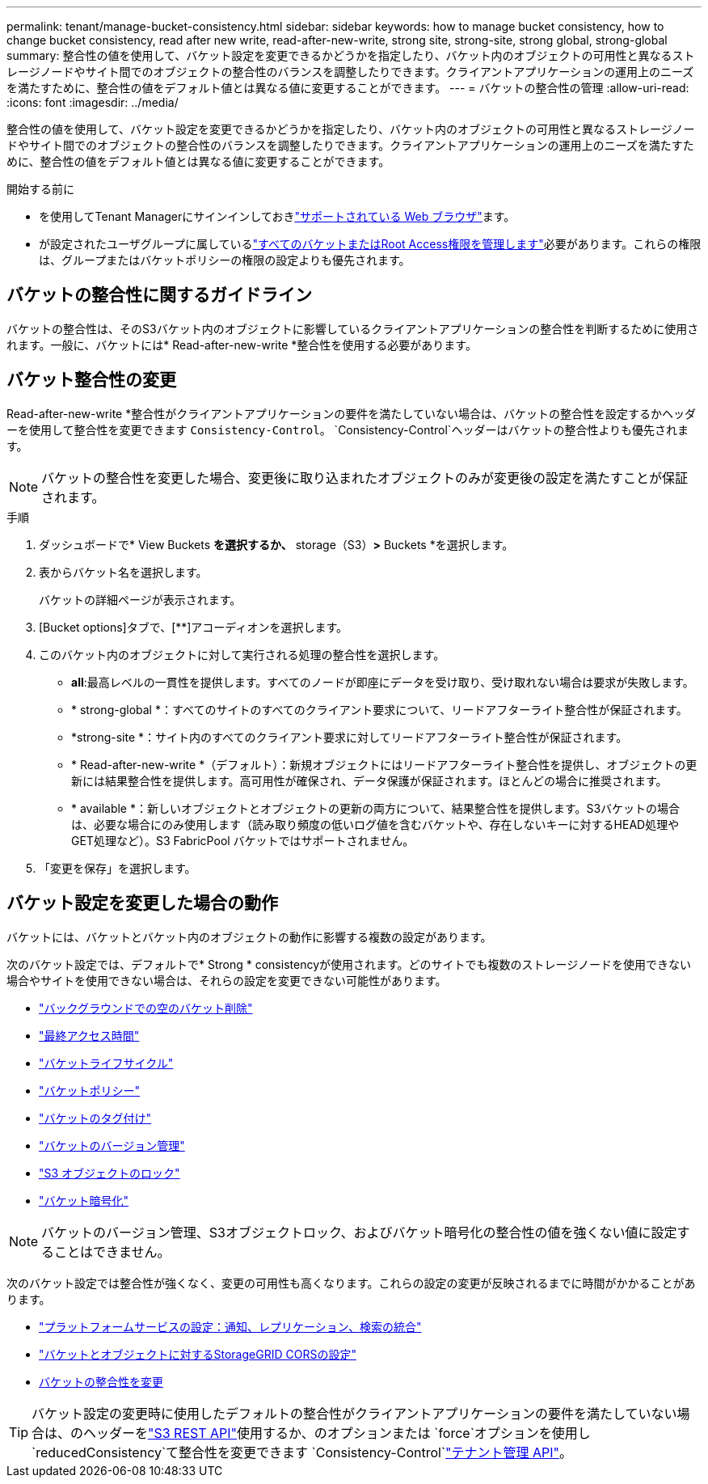 ---
permalink: tenant/manage-bucket-consistency.html 
sidebar: sidebar 
keywords: how to manage bucket consistency, how to change bucket consistency, read after new write, read-after-new-write, strong site, strong-site, strong global, strong-global 
summary: 整合性の値を使用して、バケット設定を変更できるかどうかを指定したり、バケット内のオブジェクトの可用性と異なるストレージノードやサイト間でのオブジェクトの整合性のバランスを調整したりできます。クライアントアプリケーションの運用上のニーズを満たすために、整合性の値をデフォルト値とは異なる値に変更することができます。 
---
= バケットの整合性の管理
:allow-uri-read: 
:icons: font
:imagesdir: ../media/


[role="lead"]
整合性の値を使用して、バケット設定を変更できるかどうかを指定したり、バケット内のオブジェクトの可用性と異なるストレージノードやサイト間でのオブジェクトの整合性のバランスを調整したりできます。クライアントアプリケーションの運用上のニーズを満たすために、整合性の値をデフォルト値とは異なる値に変更することができます。

.開始する前に
* を使用してTenant Managerにサインインしておきlink:../admin/web-browser-requirements.html["サポートされている Web ブラウザ"]ます。
* が設定されたユーザグループに属しているlink:tenant-management-permissions.html["すべてのバケットまたはRoot Access権限を管理します"]必要があります。これらの権限は、グループまたはバケットポリシーの権限の設定よりも優先されます。




== バケットの整合性に関するガイドライン

バケットの整合性は、そのS3バケット内のオブジェクトに影響しているクライアントアプリケーションの整合性を判断するために使用されます。一般に、バケットには* Read-after-new-write *整合性を使用する必要があります。



== [[change-bucket-consistency]]バケット整合性の変更

Read-after-new-write *整合性がクライアントアプリケーションの要件を満たしていない場合は、バケットの整合性を設定するかヘッダーを使用して整合性を変更できます `Consistency-Control`。 `Consistency-Control`ヘッダーはバケットの整合性よりも優先されます。


NOTE: バケットの整合性を変更した場合、変更後に取り込まれたオブジェクトのみが変更後の設定を満たすことが保証されます。

.手順
. ダッシュボードで* View Buckets *を選択するか、* storage（S3）*>* Buckets *を選択します。
. 表からバケット名を選択します。
+
バケットの詳細ページが表示されます。

. [Bucket options]タブで、[**]アコーディオンを選択します。
. このバケット内のオブジェクトに対して実行される処理の整合性を選択します。
+
** *all*:最高レベルの一貫性を提供します。すべてのノードが即座にデータを受け取り、受け取れない場合は要求が失敗します。
** * strong-global *：すべてのサイトのすべてのクライアント要求について、リードアフターライト整合性が保証されます。
** *strong-site *：サイト内のすべてのクライアント要求に対してリードアフターライト整合性が保証されます。
** * Read-after-new-write *（デフォルト）：新規オブジェクトにはリードアフターライト整合性を提供し、オブジェクトの更新には結果整合性を提供します。高可用性が確保され、データ保護が保証されます。ほとんどの場合に推奨されます。
** * available *：新しいオブジェクトとオブジェクトの更新の両方について、結果整合性を提供します。S3バケットの場合は、必要な場合にのみ使用します（読み取り頻度の低いログ値を含むバケットや、存在しないキーに対するHEAD処理やGET処理など）。S3 FabricPool バケットではサポートされません。


. 「変更を保存」を選択します。




== バケット設定を変更した場合の動作

バケットには、バケットとバケット内のオブジェクトの動作に影響する複数の設定があります。

次のバケット設定では、デフォルトで* Strong * consistencyが使用されます。どのサイトでも複数のストレージノードを使用できない場合やサイトを使用できない場合は、それらの設定を変更できない可能性があります。

* link:deleting-s3-bucket-objects.html["バックグラウンドでの空のバケット削除"]
* link:enabling-or-disabling-last-access-time-updates.html["最終アクセス時間"]
* link:../s3/create-s3-lifecycle-configuration.html["バケットライフサイクル"]
* link:../s3/bucket-and-group-access-policies.html["バケットポリシー"]
* link:../s3/operations-on-buckets.html["バケットのタグ付け"]
* link:changing-bucket-versioning.html["バケットのバージョン管理"]
* link:using-s3-object-lock.html["S3 オブジェクトのロック"]
* link:../admin/reviewing-storagegrid-encryption-methods.html#bucket-encryption-table["バケット暗号化"]



NOTE: バケットのバージョン管理、S3オブジェクトロック、およびバケット暗号化の整合性の値を強くない値に設定することはできません。

次のバケット設定では整合性が強くなく、変更の可用性も高くなります。これらの設定の変更が反映されるまでに時間がかかることがあります。

* link:considerations-for-platform-services.html["プラットフォームサービスの設定：通知、レプリケーション、検索の統合"]
* link:configuring-cross-origin-resource-sharing-for-buckets-and-objects.html["バケットとオブジェクトに対するStorageGRID CORSの設定"]
* <<change-bucket-consistency,バケットの整合性を変更>>



TIP: バケット設定の変更時に使用したデフォルトの整合性がクライアントアプリケーションの要件を満たしていない場合は、のヘッダーをlink:../s3/put-bucket-consistency-request.html["S3 REST API"]使用するか、のオプションまたは `force`オプションを使用し `reducedConsistency`て整合性を変更できます `Consistency-Control`link:understanding-tenant-management-api.html["テナント管理 API"]。
